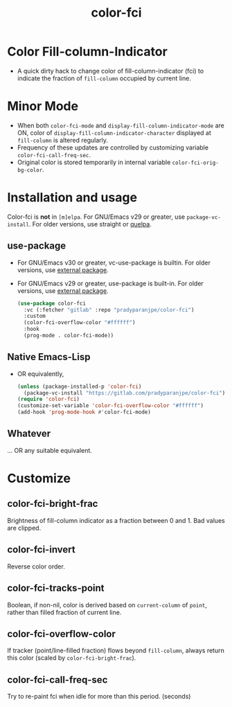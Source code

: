 #+title: color-fci
#+property: header-args :results no :eval never
#+OPTIONS: _:nil
#+html: <a href="https://www.gnu.org/software/emacs/"><img alt="GNU/Emacs" src="https://badgen.net/badge/Made%20for/GNU%2FEmacs/purple?icon=https://upload.wikimedia.org/wikipedia/commons/0/08/EmacsIcon.svg"/></a>

* Color Fill-column-Indicator
- A quick dirty hack to change color of fill-column-indicator (fci) to indicate the fraction of =fill-column= occupied by current line.

* Minor Mode
  - When both =color-fci-mode= and =display-fill-column-indicator-mode= are ON, color of =display-fill-column-indicator-character= displayed at =fill-column= is altered regularly.
  - Frequency of these updates are controlled by customizing variable =color-fci-call-freq-sec=.
  - Original color is stored temporarily in internal variable =color-fci-orig-bg-color=.

* Installation and usage
Color-fci is *not* in =[m]elpa=.
For GNU/Emacs v29 or greater, use =package-vc-install=.
For older versions, use straight or [[https://github.com/quelpa/quelpa][quelpa]].
** use-package
- For GNU/Emacs v30 or greater, vc-use-package is builtin.
  For older versions, use [[https://github.com/slotThe/vc-use-package][external package]].
- For GNU/Emacs v29 or greater, use-package is built-in.
  For older versions, use [[https://github.com/jwiegley/use-package][external package]].
  #+begin_src emacs-lisp
    (use-package color-fci
      :vc (:fetcher "gitlab" :repo "pradyparanjpe/color-fci")
      :custom
      (color-fci-overflow-color "#ffffff")
      :hook
      (prog-mode . color-fci-mode))
    #+end_src

** Native Emacs-Lisp
- OR equivalently,
  #+begin_src emacs-lisp
    (unless (package-installed-p 'color-fci)
      (package-vc-install "https://gitlab.com/pradyparanjpe/color-fci"))
    (require 'color-fci)
    (customize-set-variable 'color-fci-overflow-color "#ffffff")
    (add-hook 'prog-mode-hook #'color-fci-mode)
  #+end_src

** Whatever
… OR any suitable equivalent.

* Customize
** color-fci-bright-frac
Brightness of fill-column indicator as a fraction between 0 and 1.
Bad values are clipped.

** color-fci-invert
Reverse color order.

** color-fci-tracks-point
Boolean, if non-nil, color is derived based on =current-column= of =point=,
rather than filled fraction of current line.

** color-fci-overflow-color
If tracker (point/line-filled fraction) flows beyond =fill-column=,
always return this color (scaled by =color-fci-bright-frac=).

** color-fci-call-freq-sec
Try to re-paint fci when idle for more than this period. (seconds)
